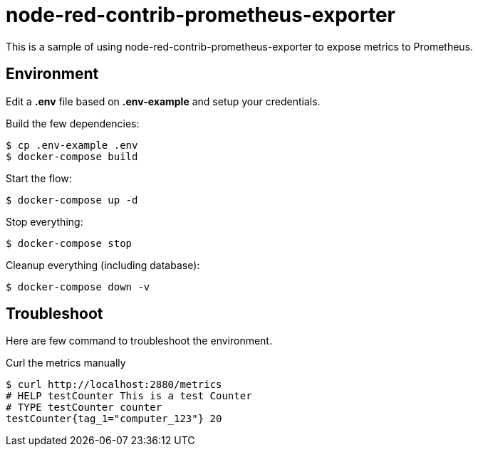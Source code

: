 = node-red-contrib-prometheus-exporter

This is a sample of using node-red-contrib-prometheus-exporter to expose metrics to Prometheus.

// image:node-red-contrib-prometheus-exporter.png[]

== Environment

Edit a *.env* file based on *.env-example* and setup your credentials.

Build the few dependencies:

    $ cp .env-example .env
    $ docker-compose build

Start the flow:

    $ docker-compose up -d

Stop everything:

    $ docker-compose stop

Cleanup everything (including database):

    $ docker-compose down -v

== Troubleshoot

Here are few command to troubleshoot the environment.

.Curl the metrics manually
[source,bash]
----
$ curl http://localhost:2880/metrics
# HELP testCounter This is a test Counter
# TYPE testCounter counter
testCounter{tag_1="computer_123"} 20
----


